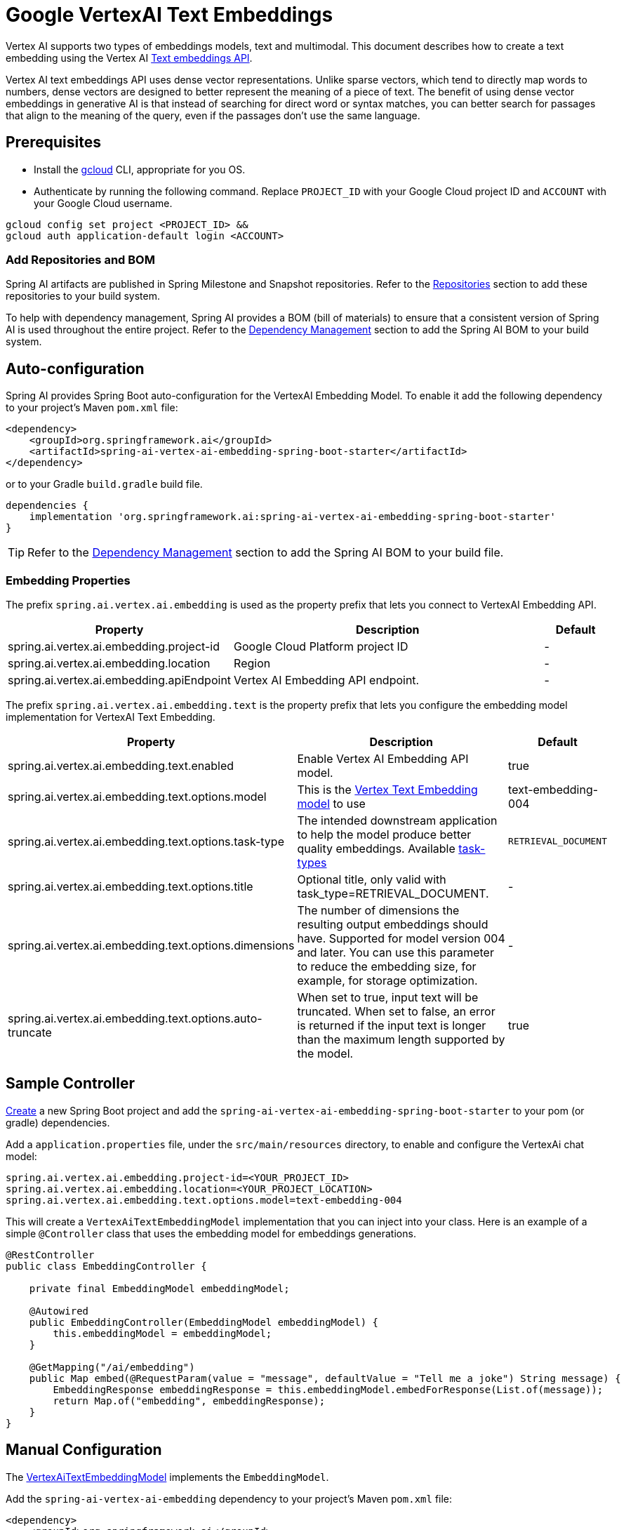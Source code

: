 = Google VertexAI Text Embeddings

Vertex AI supports two types of embeddings models, text and multimodal.
This document describes how to create a text embedding using the Vertex AI link:https://cloud.google.com/vertex-ai/generative-ai/docs/model-reference/text-embeddings-api[Text embeddings API].

Vertex AI text embeddings API uses dense vector representations. 
Unlike sparse vectors, which tend to directly map words to numbers, dense vectors are designed to better represent the meaning of a piece of text. 
The benefit of using dense vector embeddings in generative AI is that instead of searching for direct word or syntax matches, you can better search for passages that align to the meaning of the query, even if the passages don't use the same language.

== Prerequisites

- Install the link:https://cloud.google.com/sdk/docs/install[gcloud] CLI, appropriate for you OS.
- Authenticate by running the following command. 
Replace `PROJECT_ID` with your Google Cloud project ID and `ACCOUNT` with your Google Cloud username.

[source]
----
gcloud config set project <PROJECT_ID> &&
gcloud auth application-default login <ACCOUNT>
----

=== Add Repositories and BOM

Spring AI artifacts are published in Spring Milestone and Snapshot repositories.   Refer to the xref:getting-started.adoc#repositories[Repositories] section to add these repositories to your build system.

To help with dependency management, Spring AI provides a BOM (bill of materials) to ensure that a consistent version of Spring AI is used throughout the entire project. Refer to the xref:getting-started.adoc#dependency-management[Dependency Management] section to add the Spring AI BOM to your build system.


== Auto-configuration

Spring AI provides Spring Boot auto-configuration for the VertexAI Embedding Model.
To enable it add the following dependency to your project's Maven `pom.xml` file:

[source, xml]
----
<dependency>
    <groupId>org.springframework.ai</groupId>
    <artifactId>spring-ai-vertex-ai-embedding-spring-boot-starter</artifactId>
</dependency>
----

or to your Gradle `build.gradle` build file.

[source,groovy]
----
dependencies {
    implementation 'org.springframework.ai:spring-ai-vertex-ai-embedding-spring-boot-starter'
}
----

TIP: Refer to the xref:getting-started.adoc#dependency-management[Dependency Management] section to add the Spring AI BOM to your build file.

=== Embedding Properties

The prefix `spring.ai.vertex.ai.embedding` is used as the property prefix that lets you connect to VertexAI Embedding API.

[cols="3,5,1"]
|====
| Property | Description | Default

| spring.ai.vertex.ai.embedding.project-id   |  Google Cloud Platform project ID |  -
| spring.ai.vertex.ai.embedding.location   | Region |  -
| spring.ai.vertex.ai.embedding.apiEndpoint   | Vertex AI Embedding API endpoint. |  -

|====

The prefix `spring.ai.vertex.ai.embedding.text` is the property prefix that lets you configure the embedding model implementation for VertexAI Text Embedding.

[cols="3,5,1"]
|====
| Property | Description | Default

| spring.ai.vertex.ai.embedding.text.enabled | Enable Vertex AI Embedding API model. | true
| spring.ai.vertex.ai.embedding.text.options.model | This is the link:https://cloud.google.com/vertex-ai/generative-ai/docs/embeddings/get-text-embeddings#supported-models[Vertex Text Embedding model] to use | text-embedding-004
| spring.ai.vertex.ai.embedding.text.options.task-type | The intended downstream application to help the model produce better quality embeddings. Available link:https://cloud.google.com/vertex-ai/generative-ai/docs/model-reference/text-embeddings-api#request_body[task-types]  | `RETRIEVAL_DOCUMENT`
| spring.ai.vertex.ai.embedding.text.options.title | Optional title, only valid with task_type=RETRIEVAL_DOCUMENT.  | -
| spring.ai.vertex.ai.embedding.text.options.dimensions | The number of dimensions the resulting output embeddings should have. Supported for model version 004 and later. You can use this parameter to reduce the embedding size, for example, for storage optimization.  | -
| spring.ai.vertex.ai.embedding.text.options.auto-truncate | When set to true, input text will be truncated. When set to false, an error is returned if the input text is longer than the maximum length supported by the model.  | true
|====

== Sample Controller

https://start.spring.io/[Create] a new Spring Boot project and add the `spring-ai-vertex-ai-embedding-spring-boot-starter` to your pom (or gradle) dependencies.

Add a `application.properties` file, under the `src/main/resources` directory, to enable and configure the VertexAi chat model:

[source,application.properties]
----
spring.ai.vertex.ai.embedding.project-id=<YOUR_PROJECT_ID>
spring.ai.vertex.ai.embedding.location=<YOUR_PROJECT_LOCATION>
spring.ai.vertex.ai.embedding.text.options.model=text-embedding-004
----


This will create a `VertexAiTextEmbeddingModel` implementation that you can inject into your class.
Here is an example of a simple `@Controller` class that uses the embedding model for embeddings generations.

[source,java]
----
@RestController
public class EmbeddingController {

    private final EmbeddingModel embeddingModel;

    @Autowired
    public EmbeddingController(EmbeddingModel embeddingModel) {
        this.embeddingModel = embeddingModel;
    }

    @GetMapping("/ai/embedding")
    public Map embed(@RequestParam(value = "message", defaultValue = "Tell me a joke") String message) {
        EmbeddingResponse embeddingResponse = this.embeddingModel.embedForResponse(List.of(message));
        return Map.of("embedding", embeddingResponse);
    }
}
----

== Manual Configuration

The https://github.com/spring-projects/spring-ai/blob/main/models/spring-ai-vertex-ai-embedding/src/main/java/org/springframework/ai/vertexai/embedding/VertexAiTextEmbeddingModel.java[VertexAiTextEmbeddingModel] implements the `EmbeddingModel`.

Add the `spring-ai-vertex-ai-embedding` dependency to your project's Maven `pom.xml` file:

[source, xml]
----
<dependency>
    <groupId>org.springframework.ai</groupId>
    <artifactId>spring-ai-vertex-ai-embedding</artifactId>
</dependency>
----

or to your Gradle `build.gradle` build file.

[source,groovy]
----
dependencies {
    implementation 'org.springframework.ai:spring-ai-vertex-ai-embedding'
}
----

TIP: Refer to the xref:getting-started.adoc#dependency-management[Dependency Management] section to add the Spring AI BOM to your build file.

Next, create a `VertexAiTextEmbeddingModel` and use it for text generations:

[source,java]
----
VertexAiEmbeddigConnectionDetails connectionDetails = 
    VertexAiEmbeddigConnectionDetails.builder()
        .withProjectId(System.getenv(<VERTEX_AI_GEMINI_PROJECT_ID>))
        .withLocation(System.getenv(<VERTEX_AI_GEMINI_LOCATION>))
        .build();

VertexAiTextEmbeddingOptions options = VertexAiTextEmbeddingOptions.builder()
    .withModel(VertexAiTextEmbeddingOptions.DEFAULT_MODEL_NAME)
    .build();

var embeddingModel = new VertexAiTextEmbeddingModel(connectionDetails, options);

EmbeddingResponse embeddingResponse = embeddingModel
	.embedForResponse(List.of("Hello World", "World is big and salvation is near"));
----

